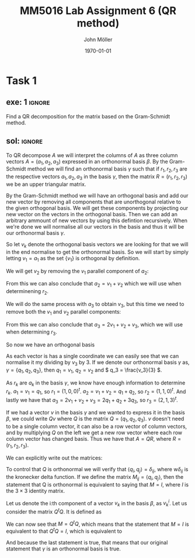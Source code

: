#+TITLE: MM5016 Lab Assignment 6 (QR method)
#+DATE: \today
#+AUTHOR: John Möller
#+OPTIONS: num:t
#+OPTIONS: tags:t tasks:t tex:t timestamp:t toc:nil todo:t |:t
#+EXCLUDE_TAGS: noexport
#+KEYWORDS:
#+LANGUAGE: se
#+LaTeX_CLASS: notesse
#+LATEX_HEADER: \input{/home/john/texstuff/org/env.tex}
#+LATEX_HEADER: \input{/home/john/texstuff/org/bold.tex}
#+STARTUP: latexpreview

* Task 1
** exe: 1 :ignore:
#+LATEX: \begin{exercise}[1]  \label{exe:1}
Find a QR decomposition for the matrix based on the Gram-Schmidt method.
\begin{align*}
A=
\left( \begin{array}{c c c}
0  &  1  &  1 \\
1  &  1  &  2 \\
0  &  0  &  3
\end{array} \right)
.
\end{align*}

#+LATEX: \end{exercise}

** sol:  :ignore:
#+LATEX: \begin{solution}[1]  \label{sol:1}
To QR decompose \( A \) we will interpret the columns of \( A \)
as three column vectors \( A = ( a_1 , a_2, a_3) \) expressed in an orthonormal
basis \( \beta \). By the Gram-Schmidt method we will find an orthonormal
basis  
\( \gamma \) such that if \( r_1, r_2 , r_3 \) are the respective vectors \( a_1, a_2 , a_3 \)
in the basis \( \gamma \), then the matrix \( R = (r_1, r_2, r_3) \) we be an upper
triangular matrix.

By the Gram-Schmidt method we will have an orthogonal basis and add our
new vector by removing all components that are unorthogonal relative to
the given orthogonal basis. We will get these components by projecting
our new vector on the vectors in the orthogonal basis. Then we can add
an arbitrary ammount of new vectors by using this defintion recursively.
When we're done we will normalise all our vectors in the basis and thus
it will be our orthonormal basis \( \gamma \).

So let \( v_k \) denote the orthogonal basis vectors we are looking for
that we will in the end normalise to get the orthonormal basis.
So we will start by simply letting \( v_1 = a_1 \) as the set
\( \{ v_1 \}  \) is orthogonal by definition.

We will get \( v_2 \) by removing the \( v_1 \) parallel component of \( a_2 \):
\begin{align*}
v_2  &  = a_2 - \text{proj} _{v_1} (a_2) \\
& = a_2 - \frac{\left< v_1, a_2 \right> }{|v_1| ^2} v_1 \\
& = a_2 - v_1 \\
& = a_2 - a_1 \\
& = (1,1,0)^{t} - (0,1,0)^{t} \\
& = (1,0,0)^{t} 
.
\end{align*}

From this we can also conclude that \( a_2 = v_1 + v_2 \) which we will
use when determinening \( r_2 \).


We will do the same process with \( a_3 \) to obtain \( v_3 \), but this
time we need to remove both the \( v_1 \) and \( v_2 \) parallel components:
\begin{align*}
v_3  &  = a_3 - \text{proj} _{v_1}(a_3) - \text{proj} _{v_2}(a_3) \\
& = a_3 - \frac{\left< v_1, a_3 \right> }{| v_1 | ^2} v_1
- \frac{\left< v_2, a_3 \right> }{| v_2 | ^2} v_2 \\
& = a_3 - 2v_1 - v_2 \\
& = (1,2,3)^{t} - 2(0,1,0)^{t} - (1,0,0)^{t} \\
& = (0,0,3)^{t} 
.
\end{align*}
From this we can also conclude that \( a_3 = 2v_1 + v_2 + v_3 \), which we will
use when determining \( r_3 \).

So now we have an orthogonal basis
\begin{align*}
\{ v_1, v_2, v_3 \} = \{
\left( \begin{array}{c}
0 \\ 1 \\ 0
\end{array} \right)
\left( \begin{array}{c}
1 \\ 0 \\ 0
\end{array} \right)
\left( \begin{array}{c}
0 \\ 0 \\ 3
\end{array} \right)
 \} 
.
\end{align*}

As each vector is has a single coordinate we can easily see
that we can normalise it my dividing by \( v_3 \) by 3. If we
denote our orthonormal basis \( \gamma \) as,
\( \gamma = \{ q_1, q_2, q_3 \}  \), then \( q_1 = v_1 \), \( q_2 = v_2 \) and \( q_3 = \frac{v_3}{3} \).

As \( r_k \) are \( a_k \) in the basis \( \gamma \), we know have enough information to
determine \( r_k \). \( a_1 = v_1 = q_1 \), so \( r_1 = (1,0,0)^{t}  \).
\( a_2 = v_1 + v_2 = q_1 + q_2 \), so \( r_2 = (1,1,0)^{t}  \). And lastly
we have that \( a_3 = 2v_1 + v_2 + v_3 = 2q_1 + q_2 + 3q_3 \), so
\( r_3 = (2,1,3)^{t}  \).


If we had a vector \( v \) in the basis \( \gamma \) and we wanted to express it
in the basis \( \beta \), we could write \( Qv \) where \( Q \) is the matrix
\( Q = (q_1, q_2, q_3) \). \( v \) doesn't need to be a single column vector,
it can also be a row vector of column vectors, and by multiplying
\( Q \) on the left we get a new row vector where each row column vector
has changed basis. Thus we have that \( A = QR \), where
\( R = (r_1, r_2, r_3) \).

We can explicitly write out the matrices:
\begin{align*}
A =
\left( \begin{array}{c c c}
0  &  1  &  0 \\
1  &  0  &  0 \\
0  &  0  &  1
\end{array} \right)
\left( \begin{array}{c c c}
1  &  1  &  2 \\
0  &  1  &  1 \\
0  &  0  &  3
\end{array} \right)
.
\end{align*}


To control that \( Q \) is orthonormal we will verify that \( \left< q_i, q_j \right> = \delta _{ij} \),
where  w\( \delta _{ij} \) is the kronecker delta function.
If we define the matrix \( M _{ij} = \left< q_i , q_j \right>  \), then the statement that Q is orthonormal
is equivalent to saying that \( M = I \), where \( I \) is the \( 3 \times 3 \) identity matrix.

Let us denote the i:th component of a vector \( v_k \) in the basis \( \beta \), as
\( v _{k}^{i}  \). Let us consider the matrix \( Q^{t} Q \). It is defined as
\begin{align*}
(Q^{t} Q) _{ij}  &  = \sum_{ k = 0 }^{ n } (Q^{t}) _{ik} Q _{kj} \\
& = \sum_{ k = 0 }^{ n } Q _{ki} Q _{kj} \\
& = \sum_{ k = 0 }^{ n } q _{i}^{k} q _{j}^{k} \\
& = \left< q_i , q_j \right> 
.
\end{align*}

We can now see that \( M = Q^{t} Q \), which means that the statement that
\( M = I \) is equivalent to that \( Q^{t} Q = I \), which is equivalent to
\begin{align*}
\left( \begin{array}{c c c}
0  &  1  &  0 \\
1  &  0  &  0 \\
0  &  0  &  1
\end{array} \right)
\left( \begin{array}{c c c}
0  &  1  &  0 \\
1  &  0  &  0 \\
0  &  0  &  1
\end{array} \right)
=
\left( \begin{array}{c c c}
1  &  0  &  0 \\
0  &  1  &  0 \\
0  &  0  &  1
\end{array} \right)
.
\end{align*}

And because the last statement is true, that means that our original
statement that \( \gamma \) is an orthonormal basis is true.
#+LATEX: \end{solution}

